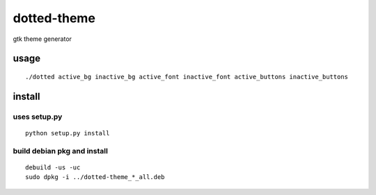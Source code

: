 ============
dotted-theme
============

gtk theme generator


usage
=====

::

  ./dotted active_bg inactive_bg active_font inactive_font active_buttons inactive_buttons

install
=======

uses setup.py
-------------

::

  python setup.py install


build debian pkg and install
----------------------------

::

  debuild -us -uc
  sudo dpkg -i ../dotted-theme_*_all.deb

